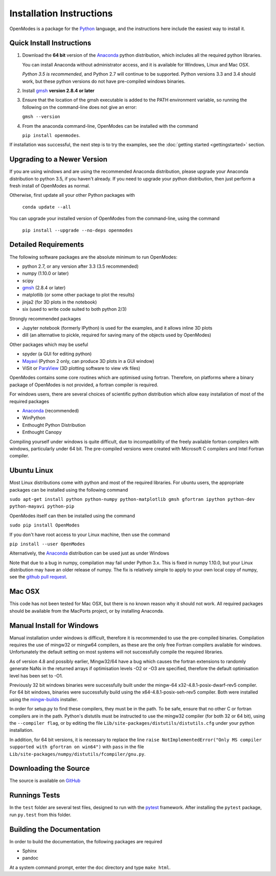Installation Instructions
=========================

OpenModes is a package for the `Python <http://www.python.org/>`_ language, and the
instructions here include the easiest way to install it.

Quick Install Instructions
--------------------------

1. Download the **64 bit** version of the `Anaconda`_ 
   python distribution, which includes all the required python 
   libraries.
  
   You can install Anaconda without administrator access, and
   it is available for Windows, Linux and Mac OSX.
   
   *Python 3.5 is recommended*, and Python 2.7 will continue to be supported.
   Python versions 3.3 and 3.4 should work, but these python versions do not
   have pre-compiled windows binaries.

2. Install `gmsh`_ **version 2.8.4 or later**

3. Ensure that the location of the gmsh executable is added to the
   PATH environment variable, so running the following on the command-line
   does not give an error:

   ``gmsh --version``
   
4. From the anaconda command-line, OpenModes can be installed with the command 

   ``pip install openmodes``.

If installation was successful, the next step is to try the examples, see the :doc:`getting started <gettingstarted>` section.

Upgrading to a Newer Version
----------------------------

If you are using windows and are using the recommended Anaconda distribution,
please upgrade your Anaconda distribution to python 3.5, if you haven't already.
If you need to upgrade your python distribution, then just perform a fresh install
of OpenModes as normal.

Otherwise, first update all your other Python packages with

    ``conda update --all``

You can upgrade your installed version of OpenModes from the command-line, using the command

    ``pip install --upgrade --no-deps openmodes``
   
Detailed Requirements
---------------------
The following software packages are the absolute minimum to run OpenModes:

- python 2.7, or any version after 3.3 (3.5 recommended)
- numpy (1.10.0 or later)
- scipy
- `gmsh`_ (2.8.4 or later)
- matplotlib (or some other package to plot the results)
- jinja2 (for 3D plots in the notebook)
- six (used to write code suited to both python 2/3)

Strongly recommended packages

- Jupyter notebook (formerly IPython) is used for the examples, and it allows inline 3D plots
- dill (an alternative to pickle, required for saving many of the objects used by OpenModes)

Other packages which may be useful

- spyder (a GUI for editing python)
- `Mayavi`_ (Python 2 only, can produce 3D plots in a GUI window)
- ViSit or `ParaView`_ (3D plotting software to view vtk files)

OpenModes contains some core routines which are optimised using fortran.
Therefore, on platforms where a binary package of OpenModes is not provided,
a fortran compiler is required.

For windows users, there are several choices of scientific python distribution
which allow easy installation of most of the required packages

- `Anaconda`_ (recommended)
- WinPython
- Enthought Python Distribution
- Enthought Canopy

Compiling yourself under windows is quite difficult, due to incompatibility
of the freely available fortran compilers with windows, particularly under 64 bit.
The pre-compiled versions were created with Microsoft C compilers and Intel
Fortran compiler.

Ubuntu Linux
------------

Most Linux distributions come with python and most of the required libraries. 
For ubuntu users, the appropriate packages can be installed using the following
command

``sudo apt-get install python python-numpy python-matplotlib gmsh gfortran
ipython python-dev python-mayavi python-pip``

OpenModes itself can then be installed using the command

``sudo pip install OpenModes``

If you don't have root access to your Linux machine, then use the command

``pip install --user OpenModes``

Alternatively, the `Anaconda`_ distribution can be used just as under Windows

Note that due to a bug in numpy, compilation may fail under Python 3.x. This is fixed
in numpy 1.10.0, but your Linux distribution may have an older release of numpy.
The fix is relatively simple to apply to your own local copy of numpy, see the 
`github pull request <https://github.com/numpy/numpy/pull/5638>`_.

Mac OSX
-------

This code has not been tested for Mac OSX, but there is no known reason why it should
not work. All required packages should be available from the MacPorts project, or
by installing Anaconda.

Manual Install for Windows
--------------------------

Manual installation under windows is difficult, therefore it is recommended to use the
pre-compiled binaries. Compilation requires the use of 
mingw32 or mingw64 compilers, as these are the only free Fortran compilers available for
windows. Unfortunately the default setting on most systems will not successfully
compile the required libraries.

As of version 4.8 and possibly earlier, Mingw32/64 have a bug which causes the
fortran extensions to randomly generate NaNs in the returned arrays if
optimisation levels -O2 or -O3 are specified, therefore the default optimisation
level has been set to -O1.

Previously 32 bit windows binaries were successfully built under the mingw-64 
x32-4.8.1-posix-dwarf-rev5 compiler. For 64 bit windows, binaries were successfully
build using the x64-4.8.1-posix-seh-rev5 compiler. Both were installed using the
`mingw-builds <http://sourceforge.net/projects/mingwbuilds/>`_ installer.

In order for setup.py to find these compilers, they must be in the path. To be safe,
ensure that no other C or fortran compilers are in the path. Python's distutils
must be instructed to use the mingw32 compiler (for both 32 or 64 bit), using the
``--compiler flag``, or by editing the file ``Lib/site-packages/distutils/distutils.cfg``
under your python installation.

In addition, for 64 bit versions, it is necessary to replace the line
``raise NotImplementedError("Only MS compiler supported with gfortran on win64")`` with 
``pass`` in the file ``Lib/site-packages/numpy/distutils/fcompiler/gnu.py``.

Downloading the Source
----------------------
The source is available on `GitHub <https://github.com/DavidPowell/OpenModes>`_

Runnings Tests
--------------
In the ``test`` folder are several test files, designed to run with
the `pytest <http://pytest.org>`_ framework. After installing the ``pytest`` package, 
run ``py.test`` from this folder.

Building the Documentation
--------------------------

In order to build the documentation, the following packages are required

- Sphinx
- pandoc

At a system command prompt, enter the ``doc`` directory and type ``make html``.

.. _Anaconda: http://docs.continuum.io/anaconda/install.html
.. _gmsh: http://geuz.org/gmsh/
.. _mayavi: http://docs.enthought.com/mayavi/mayavi/
.. _Paraview: http://www.paraview.org/
